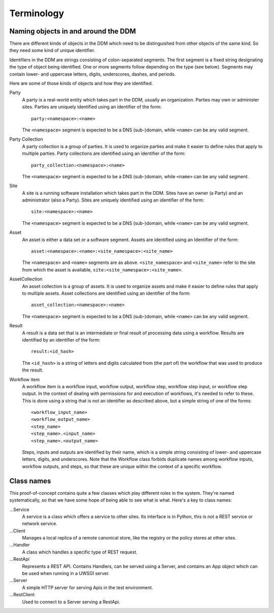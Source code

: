 ===========
Terminology
===========

Naming objects in and around the DDM
====================================

There are different kinds of objects in the DDM which need to be distinguished
from other objects of the same kind. So they need some kind of unique
identifier.

Identifiers in the DDM are strings consisting of colon-separated segments. The
first segment is a fixed string designating the type of object being
identified. One or more segments follow depending on the type (see below).
Segments may contain lower- and uppercase letters, digits, underscores,
dashes, and periods.

Here are some of those kinds of objects and how they are identified.

Party
  A party is a real-world entity which takes part in the DDM, usually an
  organization. Parties may own or administer sites. Parties are uniquely
  identified using an identifier of the form::

    party:<namespace>:<name>

  The ``<namespace>`` segment is expected to be a DNS (sub-)domain, while
  ``<name>`` can be any valid segment.

Party Collection
  A party collection is a group of parties. It is used to organize parties and
  make it easier to define rules that apply to multiple parties. Party
  collections are identified using an identifier of the form::

    party_collection:<namespace>:<name>

  The ``<namespace>`` segment is expected to be a DNS (sub-)domain, while
  ``<name>`` can be any valid segment.

Site
  A site is a running software installation which takes part in the DDM. Sites
  have an owner (a Party) and an administrator (also a Party). Sites are
  uniquely identified using an identifier of the form::

    site:<namespace>:<name>

  The ``<namespace>`` segment is expected to be a DNS (sub-)domain, while
  ``<name>`` can be any valid segment.

Asset
  An asset is either a data set or a software segment. Assets are identified
  using an Identifier of the form::

    asset:<namespace>:<name>:<site_namespace>:<site_name>

  The ``<namespace>`` and ``<name>`` segments are as above.
  ``<site_namespace>`` and ``<site_name>`` refer to the site from which the
  asset is available, ``site:<site_namespace>:<site_name>``.

AssetCollection
  An asset collection is a group of assets. It is used to organize assets and
  make it easier to define rules that apply to multiple assets. Asset
  collections are identified using an identifier of the form::

    asset_collection:<namespace>:<name>

  The ``<namespace>`` segment is expected to be a DNS (sub-)domain, while
  ``<name>`` can be any valid segment.

Result
  A result is a data set that is an intermediate or final result of processing
  data using a workflow. Results are identified by an identifier of the form::

    result:<id_hash>

  The ``<id_hash>`` is a string of letters and digits calculated from (the part
  of) the workflow that was used to produce the result.

Workflow item
  A workflow item is a workflow input, workflow output, workflow step, workflow
  step input, or workflow step output. In the context of dealing with
  permissions for and execution of workflows, it's needed to refer to these.
  This is done using a string that is not an identifier as described above, but
  a simple string of one of the forms::

    <workflow_input_name>
    <workflow_output_name>
    <step_name>
    <step_name>.<input_name>
    <step_name>.<output_name>

  Steps, inputs and outputs are identified by their name, which is a simple
  string consisting of lower- and uppercase letters, digits, and underscores.
  Note that the Workflow class forbids duplicate names among workflow inputs,
  workflow outputs, and steps, so that these are unique within the context of a
  specific workflow.

Class names
===========

This proof-of-concept contains quite a few classes which play different roles in
the system. They're named systematically, so that we have some hope of being
able to see what is what. Here's a key to class names:

...Service
  A service is a class which offers a service to other sites. Its interface is
  in Python, this is not a REST service or network service.

...Client
  Manages a local replica of a remote canonical store, like the registry or the
  policy stores at other sites.

...Handler
  A class which handles a specific type of REST request.

...RestApi
  Represents a REST API. Contains Handlers, can be served using a Server, and
  contains an App object which can be used when running in a UWSGI server.

...Server
  A simple HTTP server for serving Apis in the test environment.

...RestClient
  Used to connect to a Server serving a RestApi.

